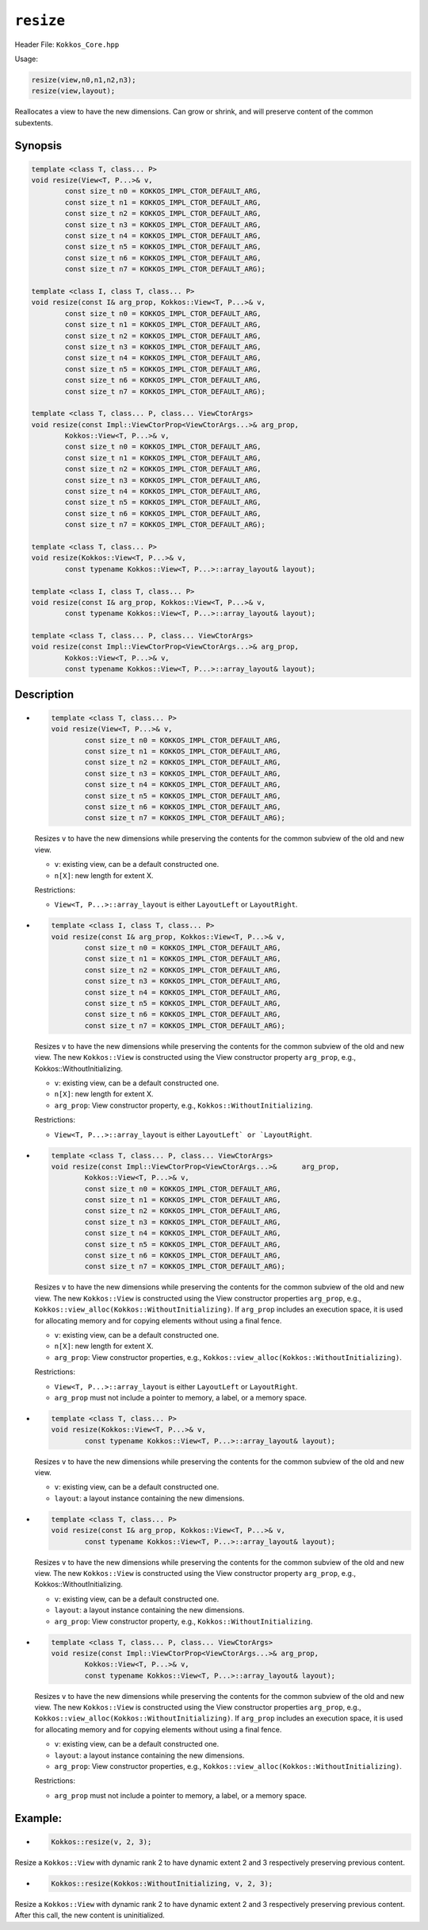 ``resize``
==========

.. role:: cppkokkos(code)
   :language: cppkokkos

.. role:: cpp(code)
   :language: cpp

Header File: ``Kokkos_Core.hpp``

Usage:

.. code-block:: cpp

    resize(view,n0,n1,n2,n3);
    resize(view,layout);

Reallocates a view to have the new dimensions. Can grow or shrink, and will preserve content of the common subextents.

Synopsis
--------

.. code-block:: cpp

    template <class T, class... P>
    void resize(View<T, P...>& v,
            const size_t n0 = KOKKOS_IMPL_CTOR_DEFAULT_ARG,
            const size_t n1 = KOKKOS_IMPL_CTOR_DEFAULT_ARG,
            const size_t n2 = KOKKOS_IMPL_CTOR_DEFAULT_ARG,
            const size_t n3 = KOKKOS_IMPL_CTOR_DEFAULT_ARG,
            const size_t n4 = KOKKOS_IMPL_CTOR_DEFAULT_ARG,
            const size_t n5 = KOKKOS_IMPL_CTOR_DEFAULT_ARG,
            const size_t n6 = KOKKOS_IMPL_CTOR_DEFAULT_ARG,
            const size_t n7 = KOKKOS_IMPL_CTOR_DEFAULT_ARG);

    template <class I, class T, class... P>
    void resize(const I& arg_prop, Kokkos::View<T, P...>& v,
            const size_t n0 = KOKKOS_IMPL_CTOR_DEFAULT_ARG,
            const size_t n1 = KOKKOS_IMPL_CTOR_DEFAULT_ARG,
            const size_t n2 = KOKKOS_IMPL_CTOR_DEFAULT_ARG,
            const size_t n3 = KOKKOS_IMPL_CTOR_DEFAULT_ARG,
            const size_t n4 = KOKKOS_IMPL_CTOR_DEFAULT_ARG,
            const size_t n5 = KOKKOS_IMPL_CTOR_DEFAULT_ARG,
            const size_t n6 = KOKKOS_IMPL_CTOR_DEFAULT_ARG,
            const size_t n7 = KOKKOS_IMPL_CTOR_DEFAULT_ARG);

    template <class T, class... P, class... ViewCtorArgs>
    void resize(const Impl::ViewCtorProp<ViewCtorArgs...>& arg_prop,
            Kokkos::View<T, P...>& v,
            const size_t n0 = KOKKOS_IMPL_CTOR_DEFAULT_ARG,
            const size_t n1 = KOKKOS_IMPL_CTOR_DEFAULT_ARG,
            const size_t n2 = KOKKOS_IMPL_CTOR_DEFAULT_ARG,
            const size_t n3 = KOKKOS_IMPL_CTOR_DEFAULT_ARG,
            const size_t n4 = KOKKOS_IMPL_CTOR_DEFAULT_ARG,
            const size_t n5 = KOKKOS_IMPL_CTOR_DEFAULT_ARG,
            const size_t n6 = KOKKOS_IMPL_CTOR_DEFAULT_ARG,
            const size_t n7 = KOKKOS_IMPL_CTOR_DEFAULT_ARG);

    template <class T, class... P>
    void resize(Kokkos::View<T, P...>& v,
            const typename Kokkos::View<T, P...>::array_layout& layout);

    template <class I, class T, class... P>
    void resize(const I& arg_prop, Kokkos::View<T, P...>& v,
            const typename Kokkos::View<T, P...>::array_layout& layout);

    template <class T, class... P, class... ViewCtorArgs>
    void resize(const Impl::ViewCtorProp<ViewCtorArgs...>& arg_prop,
            Kokkos::View<T, P...>& v,
            const typename Kokkos::View<T, P...>::array_layout& layout);

Description
-----------

* .. code-block:: cpp

        template <class T, class... P>
        void resize(View<T, P...>& v,
                const size_t n0 = KOKKOS_IMPL_CTOR_DEFAULT_ARG,
                const size_t n1 = KOKKOS_IMPL_CTOR_DEFAULT_ARG,
                const size_t n2 = KOKKOS_IMPL_CTOR_DEFAULT_ARG,
                const size_t n3 = KOKKOS_IMPL_CTOR_DEFAULT_ARG,
                const size_t n4 = KOKKOS_IMPL_CTOR_DEFAULT_ARG,
                const size_t n5 = KOKKOS_IMPL_CTOR_DEFAULT_ARG,
                const size_t n6 = KOKKOS_IMPL_CTOR_DEFAULT_ARG,
                const size_t n7 = KOKKOS_IMPL_CTOR_DEFAULT_ARG);

  Resizes ``v`` to have the new dimensions while preserving the contents for the common subview of the old and new view.

  * ``v``: existing view, can be a default constructed one.
  * ``n[X]``: new length for extent X.

  Restrictions:

  * ``View<T, P...>::array_layout`` is either ``LayoutLeft`` or ``LayoutRight``.

* .. code-block:: cpp

        template <class I, class T, class... P>
        void resize(const I& arg_prop, Kokkos::View<T, P...>& v,
                const size_t n0 = KOKKOS_IMPL_CTOR_DEFAULT_ARG,
                const size_t n1 = KOKKOS_IMPL_CTOR_DEFAULT_ARG,
                const size_t n2 = KOKKOS_IMPL_CTOR_DEFAULT_ARG,
                const size_t n3 = KOKKOS_IMPL_CTOR_DEFAULT_ARG,
                const size_t n4 = KOKKOS_IMPL_CTOR_DEFAULT_ARG,
                const size_t n5 = KOKKOS_IMPL_CTOR_DEFAULT_ARG,
                const size_t n6 = KOKKOS_IMPL_CTOR_DEFAULT_ARG,
                const size_t n7 = KOKKOS_IMPL_CTOR_DEFAULT_ARG);

  Resizes ``v`` to have the new dimensions while preserving the contents for the common subview of the old and new view. The new ``Kokkos::View`` is constructed using the View constructor property ``arg_prop``, e.g., Kokkos::WithoutInitializing.

  * ``v``: existing view, can be a default constructed one.

  * ``n[X]``: new length for extent X.

  * ``arg_prop``: View constructor property, e.g., ``Kokkos::WithoutInitializing``.

  Restrictions:

  * ``View<T, P...>::array_layout`` is either ``LayoutLeft` or `LayoutRight``.

* .. code-block:: cpp

        template <class T, class... P, class... ViewCtorArgs>
        void resize(const Impl::ViewCtorProp<ViewCtorArgs...>&      arg_prop,
                Kokkos::View<T, P...>& v,
                const size_t n0 = KOKKOS_IMPL_CTOR_DEFAULT_ARG,
                const size_t n1 = KOKKOS_IMPL_CTOR_DEFAULT_ARG,
                const size_t n2 = KOKKOS_IMPL_CTOR_DEFAULT_ARG,
                const size_t n3 = KOKKOS_IMPL_CTOR_DEFAULT_ARG,
                const size_t n4 = KOKKOS_IMPL_CTOR_DEFAULT_ARG,
                const size_t n5 = KOKKOS_IMPL_CTOR_DEFAULT_ARG,
                const size_t n6 = KOKKOS_IMPL_CTOR_DEFAULT_ARG,
                const size_t n7 = KOKKOS_IMPL_CTOR_DEFAULT_ARG);

  Resizes ``v`` to have the new dimensions while preserving the contents for the common subview of the old and new view. The new ``Kokkos::View`` is constructed using the View constructor properties ``arg_prop``, e.g., ``Kokkos::view_alloc(Kokkos::WithoutInitializing)``.  If ``arg_prop`` includes an execution space, it is used for allocating memory and for copying elements without using a final fence.

  * ``v``: existing view, can be a default constructed one.
  * ``n[X]``: new length for extent X.
  * ``arg_prop``: View constructor properties, e.g., ``Kokkos::view_alloc(Kokkos::WithoutInitializing)``.

  Restrictions:

  * ``View<T, P...>::array_layout`` is either ``LayoutLeft`` or ``LayoutRight``.
  * ``arg_prop`` must not include a pointer to memory, a label, or a memory space.

* .. code-block:: cpp

    template <class T, class... P>
    void resize(Kokkos::View<T, P...>& v,
            const typename Kokkos::View<T, P...>::array_layout& layout);

  Resizes ``v`` to have the new dimensions while preserving the contents for the common subview of the old and new view.

  * ``v``: existing view, can be a default constructed one.
  * ``layout``: a layout instance containing the new dimensions.

* .. code-block:: cpp

        template <class T, class... P>
        void resize(const I& arg_prop, Kokkos::View<T, P...>& v,
                const typename Kokkos::View<T, P...>::array_layout& layout);

  Resizes ``v`` to have the new dimensions while preserving the contents for the common subview of the old and new view. The new ``Kokkos::View`` is constructed using the View constructor property ``arg_prop``, e.g., Kokkos::WithoutInitializing.

  * ``v``: existing view, can be a default constructed one.
  * ``layout``: a layout instance containing the new dimensions.
  * ``arg_prop``: View constructor property, e.g., ``Kokkos::WithoutInitializing``.

* .. code-block:: cpp

        template <class T, class... P, class... ViewCtorArgs>
        void resize(const Impl::ViewCtorProp<ViewCtorArgs...>& arg_prop,
                Kokkos::View<T, P...>& v,
                const typename Kokkos::View<T, P...>::array_layout& layout);

  Resizes ``v`` to have the new dimensions while preserving the contents for the common subview of the old and new view. The new ``Kokkos::View`` is constructed using the View constructor properties ``arg_prop``, e.g., ``Kokkos::view_alloc(Kokkos::WithoutInitializing)``. If ``arg_prop`` includes an execution space, it is used for allocating memory and for copying elements without using a final fence.

  * ``v``: existing view, can be a default constructed one.
  * ``layout``: a layout instance containing the new dimensions.
  * ``arg_prop``: View constructor properties, e.g., ``Kokkos::view_alloc(Kokkos::WithoutInitializing)``.

  Restrictions:

  * ``arg_prop`` must not include a pointer to memory, a label, or a memory space.

Example:
--------

* .. code-block:: cpp

    Kokkos::resize(v, 2, 3);

Resize a ``Kokkos::View`` with dynamic rank 2 to have dynamic extent 2 and 3 respectively preserving previous content.

* .. code-block:: cpp

    Kokkos::resize(Kokkos::WithoutInitializing, v, 2, 3);

Resize a ``Kokkos::View`` with dynamic rank 2 to have dynamic extent 2 and 3 respectively preserving previous content. After this call, the new content is uninitialized.
